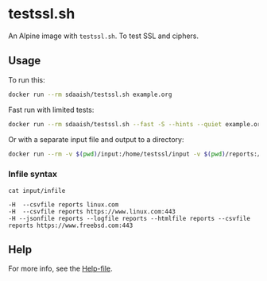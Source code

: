 #+OPTIONS: toc:nil
* testssl.sh
An Alpine image with ~testssl.sh~. To test SSL and ciphers.

** Usage
To run this:
#+begin_src sh
docker run --rm sdaaish/testssl.sh example.org
#+end_src
Fast run with limited tests:
#+begin_src sh
docker run --rm sdaaish/testssl.sh --fast -S --hints --quiet example.org
#+end_src
Or with a separate input file and output to a directory:
#+begin_src sh
docker run --rm -v $(pwd)/input:/home/testssl/input -v $(pwd)/reports:/home/testssl/reports testssl.sh --file input/infile
#+end_src
*** Infile syntax
~cat input/infile~
#+begin_example
-H  --csvfile reports linux.com
-H  --csvfile reports https://www.linux.com:443
-H --jsonfile reports --logfile reports --htmlfile reports --csvfile reports https://www.freebsd.com:443
#+end_example
** Help
For more info, see the [[file:HELP.md][Help-file]].

